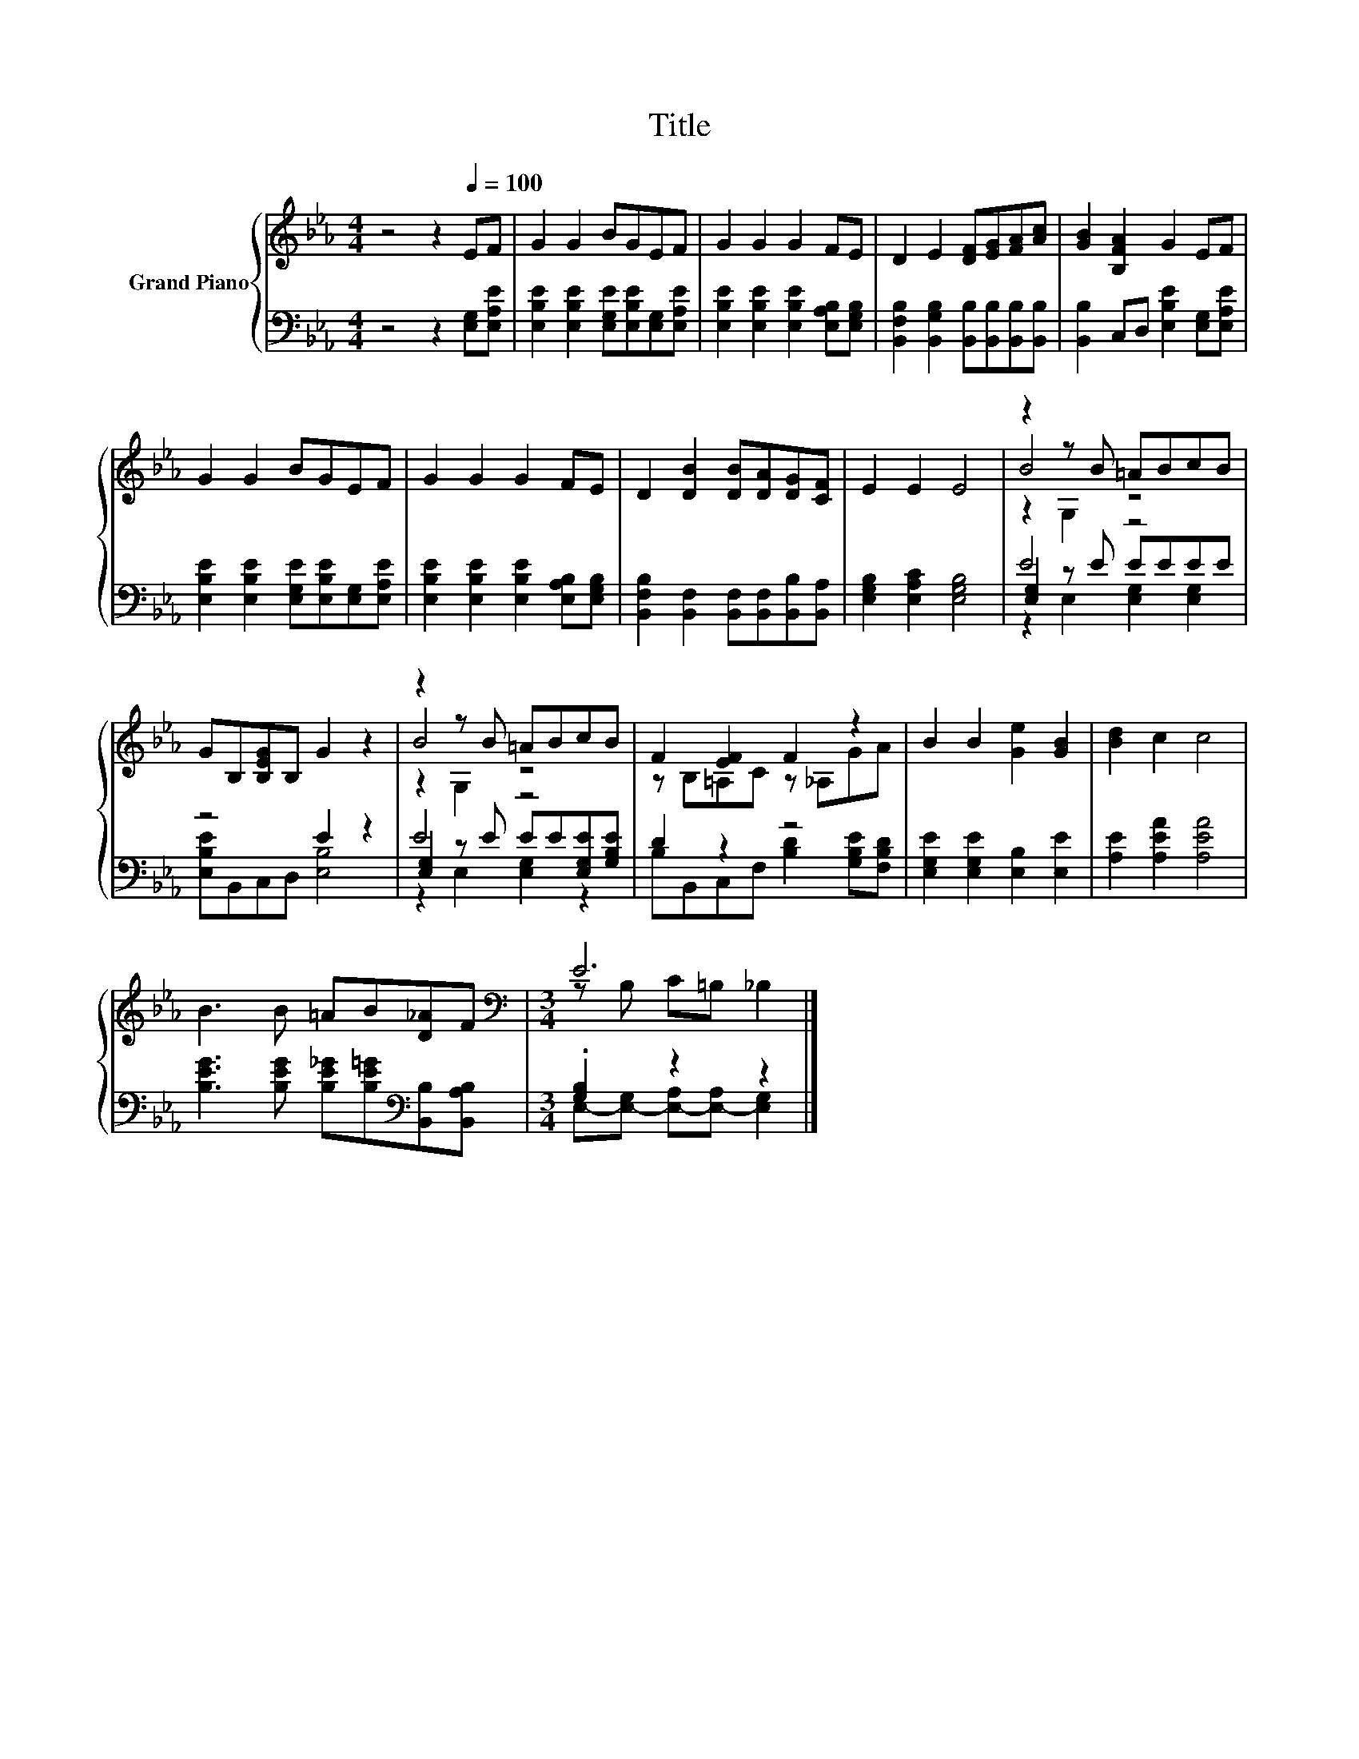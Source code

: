 X:1
T:Title
%%score { ( 1 3 4 ) | ( 2 5 6 ) }
L:1/8
M:4/4
K:Eb
V:1 treble nm="Grand Piano"
V:3 treble 
V:4 treble 
V:2 bass 
V:5 bass 
V:6 bass 
V:1
 z4 z2[Q:1/4=100] EF | G2 G2 BGEF | G2 G2 G2 FE | D2 E2 [DF][EG][FA][Ac] | [GB]2 [B,FA]2 G2 EF | %5
 G2 G2 BGEF | G2 G2 G2 FE | D2 [DB]2 [DB][DA][DG][CF] | E2 E2 E4 | z2 z B =ABcB | %10
 GB,[B,EG]B, G2 z2 | z2 z B =ABcB | F2 [EF]2 F2 z2 | B2 B2 [Ge]2 [GB]2 | [Bd]2 c2 c4 | %15
 B3 B =AB[D_A]F |[M:3/4][K:bass] E6 |] %17
V:2
 z4 z2 [E,G,][E,A,E] | [E,B,E]2 [E,B,E]2 [E,G,E][E,B,E][E,G,][E,A,E] | %2
 [E,B,E]2 [E,B,E]2 [E,B,E]2 [E,A,B,][E,G,B,] | [B,,F,B,]2 [B,,G,B,]2 [B,,B,][B,,B,][B,,B,][B,,B,] | %4
 [B,,B,]2 C,D, [E,B,E]2 [E,G,][E,A,E] | [E,B,E]2 [E,B,E]2 [E,G,E][E,B,E][E,G,][E,A,E] | %6
 [E,B,E]2 [E,B,E]2 [E,B,E]2 [E,A,B,][E,G,B,] | [B,,F,B,]2 [B,,F,]2 [B,,F,][B,,F,][B,,B,][B,,A,] | %8
 [E,G,B,]2 [E,A,C]2 [E,G,B,]4 | E4 z4 | z4 E2 z2 | E4 z4 | D2 z2 z4 | %13
 [E,G,E]2 [E,G,E]2 [E,B,]2 [E,E]2 | [A,E]2 [A,EA]2 [A,EA]4 | %15
 [B,EG]3 [B,EG] [B,E_G][B,E=G][K:bass][B,,B,][B,,A,B,] |[M:3/4] .[G,B,]2 z2 z2 |] %17
V:3
 x8 | x8 | x8 | x8 | x8 | x8 | x8 | x8 | x8 | B4 z4 | x8 | B4 z4 | z B,=A,C z _A,GA | x8 | x8 | %15
 x8 |[M:3/4][K:bass] z B, C=B, _B,2 |] %17
V:4
 x8 | x8 | x8 | x8 | x8 | x8 | x8 | x8 | x8 | z2 G,2 z4 | x8 | z2 G,2 z4 | x8 | x8 | x8 | x8 | %16
[M:3/4][K:bass] x6 |] %17
V:5
 x8 | x8 | x8 | x8 | x8 | x8 | x8 | x8 | x8 | [E,G,]2 z E EEEE | [E,B,E]B,,C,D, [E,B,]4 | %11
 [E,G,]2 z E EE[E,G,E][G,B,E] | B,B,,C,F, [B,D]2 [G,B,E][F,B,D] | x8 | x8 | x6[K:bass] x2 | %16
[M:3/4] E,-[E,-G,] [E,-A,][E,-A,] [E,G,]2 |] %17
V:6
 x8 | x8 | x8 | x8 | x8 | x8 | x8 | x8 | x8 | z2 E,2 [E,G,]2 [E,G,]2 | x8 | z2 E,2 [E,G,]2 z2 | %12
 x8 | x8 | x8 | x6[K:bass] x2 |[M:3/4] x6 |] %17

